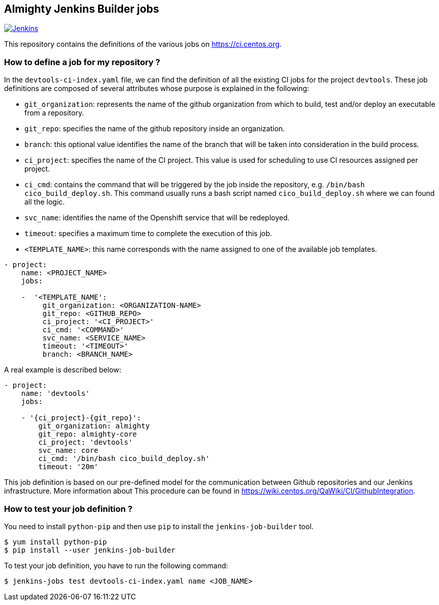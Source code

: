 == Almighty Jenkins Builder jobs

image:https://ci.centos.org/buildStatus/icon?job=devtools-jjb-service[Jenkins,link="https://ci.centos.org/view/Devtools/job/devtools-jjb-service/lastBuild/"]

This repository contains the definitions of the various jobs
on https://ci.centos.org.

### How to define a job for my repository ?

In the `devtools-ci-index.yaml` file, we can find the definition of all the existing CI jobs
for the project `devtools`. These job definitions are composed of several attributes
whose purpose is explained in the following:

- `git_organization`: represents the name of the github organization from which
   to build, test and/or deploy an executable from a repository.
- `git_repo`: specifies the name of the github repository inside an organization.
- `branch`: this optional value identifies the name of the branch that will be
    taken into consideration in the build process.
- `ci_project`: specifies the name of the CI project. This value is used for scheduling
   to use CI resources assigned per project.
- `ci_cmd`: contains the command that will be triggered by the job inside the
   repository, e.g. `/bin/bash cico_build_deploy.sh`. This command usually runs a
   bash script named `cico_build_deploy.sh` where we can found all the logic.
- `svc_name`: identifies the name of the Openshift service that will be redeployed.
- `timeout`: specifies a maximum time to complete the execution of this job.
- `<TEMPLATE_NAME>`: this name corresponds with the name assigned to one of the
   available job templates.

```
- project:
    name: <PROJECT_NAME>
    jobs:

    -  '<TEMPLATE_NAME':
         git_organization: <ORGANIZATION-NAME>
         git_repo: <GITHUB_REPO>
         ci_project: '<CI_PROJECT>'
         ci_cmd: '<COMMAND>'
         svc_name: <SERVICE_NAME>
         timeout: '<TIMEOUT>'
         branch: <BRANCH_NAME>
```

A real example is described below:

```
- project:
    name: 'devtools'
    jobs:

    - '{ci_project}-{git_repo}':
        git_organization: almighty
        git_repo: almighty-core
        ci_project: 'devtools'
        svc_name: core
        ci_cmd: '/bin/bash cico_build_deploy.sh'
        timeout: '20m'
```


This job definition is based on our pre-defined model for the communication between
Github repositories and our Jenkins infrastructure. More information about This
procedure can be found in https://wiki.centos.org/QaWiki/CI/GithubIntegration.


### How to test your job definition ?

You need to install `python-pip` and then use `pip` to install the
`jenkins-job-builder` tool.

```
$ yum install python-pip
$ pip install --user jenkins-job-builder
```

To test your job definition, you have to run the following command:

```
$ jenkins-jobs test devtools-ci-index.yaml name <JOB_NAME>
```
